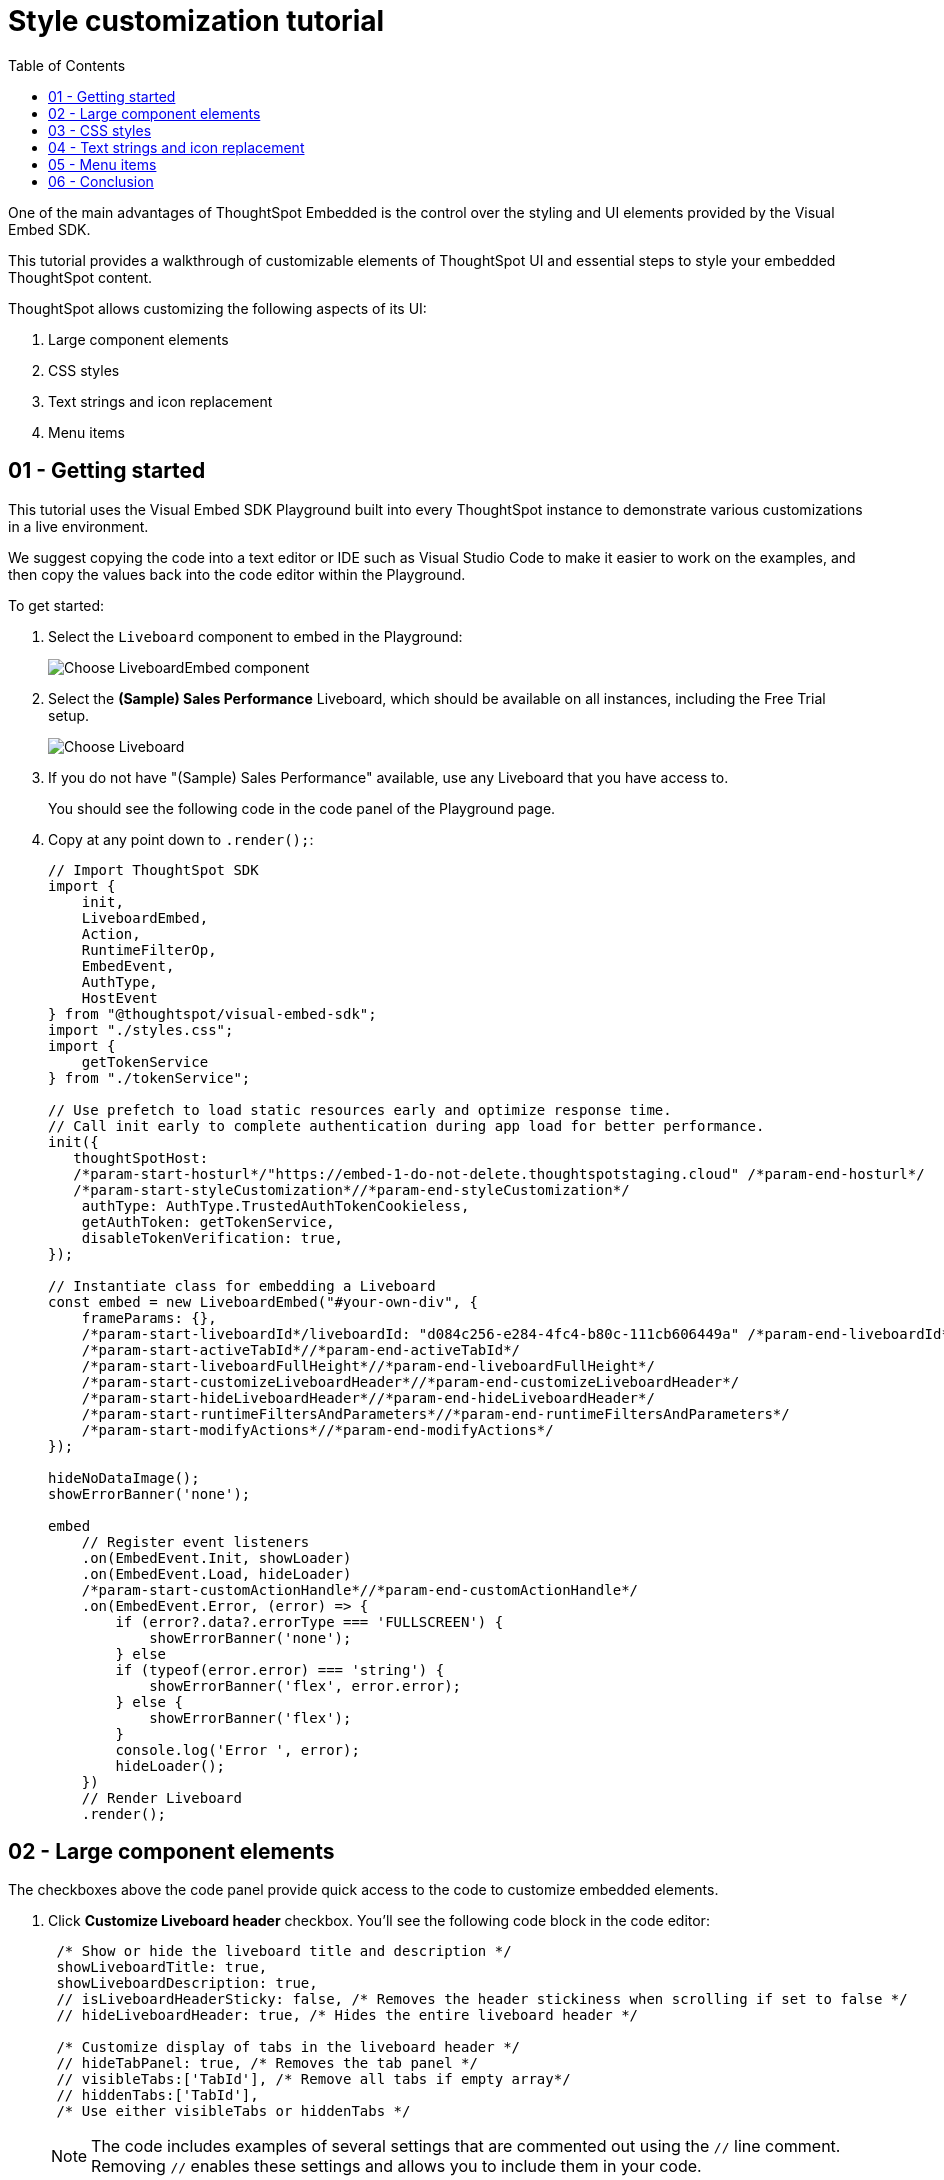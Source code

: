 = Style customization tutorial
:toc: true
:toclevels: 1

:page-title: Visual Embed SDK Style customization tutorial
:page-pageid: style-customization__tutorial
:page-description:  This is a self-guided course on style customization of the Visual Embed SDK components


One of the main advantages of ThoughtSpot Embedded is the control over the styling and UI elements provided by the Visual Embed SDK.

This tutorial provides a walkthrough of customizable elements of ThoughtSpot UI and essential steps to style your embedded ThoughtSpot content.

ThoughtSpot allows customizing the following aspects of its UI:

1. Large component elements
2. CSS styles
3. Text strings and icon replacement
4. Menu items


== 01 - Getting started

This tutorial uses the Visual Embed SDK Playground built into every ThoughtSpot instance to demonstrate various customizations in a live environment.

We suggest copying the code into a text editor or IDE such as Visual Studio Code to make it easier to work on the examples, and then copy the values back into the code editor within the Playground.

To get started:

. Select the `Liveboard` component to embed in the Playground:
+
[.widthAuto]
[.bordered]
image:images/tutorials/style-customization/choose-liveboard-embed.png[Choose LiveboardEmbed component]
. Select the *(Sample) Sales Performance* Liveboard, which should be available on all instances, including the Free Trial setup.
+
[.widthAuto]
[.bordered]
image:images/tutorials/style-customization/choose-liveboard.png[Choose Liveboard]

. If you do not have "(Sample) Sales Performance" available, use any Liveboard that you have access to.
+
You should see the following code in the code panel of the Playground page.

. Copy at any point down to `.render();`:
+
[source,javascript]
----
// Import ThoughtSpot SDK
import {
    init,
    LiveboardEmbed,
    Action,
    RuntimeFilterOp,
    EmbedEvent,
    AuthType,
    HostEvent
} from "@thoughtspot/visual-embed-sdk";
import "./styles.css";
import {
    getTokenService
} from "./tokenService";

// Use prefetch to load static resources early and optimize response time.
// Call init early to complete authentication during app load for better performance.
init({
   thoughtSpotHost:
   /*param-start-hosturl*/"https://embed-1-do-not-delete.thoughtspotstaging.cloud" /*param-end-hosturl*/
   /*param-start-styleCustomization*//*param-end-styleCustomization*/
    authType: AuthType.TrustedAuthTokenCookieless,
    getAuthToken: getTokenService,
    disableTokenVerification: true,
});

// Instantiate class for embedding a Liveboard
const embed = new LiveboardEmbed("#your-own-div", {
    frameParams: {},
    /*param-start-liveboardId*/liveboardId: "d084c256-e284-4fc4-b80c-111cb606449a" /*param-end-liveboardId*/
    /*param-start-activeTabId*//*param-end-activeTabId*/
    /*param-start-liveboardFullHeight*//*param-end-liveboardFullHeight*/
    /*param-start-customizeLiveboardHeader*//*param-end-customizeLiveboardHeader*/
    /*param-start-hideLiveboardHeader*//*param-end-hideLiveboardHeader*/
    /*param-start-runtimeFiltersAndParameters*//*param-end-runtimeFiltersAndParameters*/
    /*param-start-modifyActions*//*param-end-modifyActions*/
});

hideNoDataImage();
showErrorBanner('none');

embed
    // Register event listeners
    .on(EmbedEvent.Init, showLoader)
    .on(EmbedEvent.Load, hideLoader)
    /*param-start-customActionHandle*//*param-end-customActionHandle*/
    .on(EmbedEvent.Error, (error) => {
        if (error?.data?.errorType === 'FULLSCREEN') {
            showErrorBanner('none');
        } else
        if (typeof(error.error) === 'string') {
            showErrorBanner('flex', error.error);
        } else {
            showErrorBanner('flex');
        }
        console.log('Error ', error);
        hideLoader();
    })
    // Render Liveboard
    .render();
----

== 02 - Large component elements

The checkboxes above the code panel provide quick access to the code to customize embedded elements.

. Click *Customize Liveboard header* checkbox. You'll see the following code block in the code editor:
+
[source,javascript]
----
 /* Show or hide the liveboard title and description */
 showLiveboardTitle: true,
 showLiveboardDescription: true,
 // isLiveboardHeaderSticky: false, /* Removes the header stickiness when scrolling if set to false */
 // hideLiveboardHeader: true, /* Hides the entire liveboard header */

 /* Customize display of tabs in the liveboard header */
 // hideTabPanel: true, /* Removes the tab panel */
 // visibleTabs:['TabId'], /* Remove all tabs if empty array*/
 // hiddenTabs:['TabId'],
 /* Use either visibleTabs or hiddenTabs */
----

+
[NOTE]
====
The code includes examples of several settings that are commented out using the `//` line comment.  Removing `//` enables these settings and allows you to include them in your code.
====

. Click *Run*. The `LiveboardEmbed` component loads with the new options.
. Remove `//` before the `hideLiveboardHeader: true` property to enable this setting.
. Click *Run* again to see the updated results.

=== Available options for component element customization
There are many more configurations available for each component than those available in the Playground. To see all available options, see link:https://developers.thoughtspot.com/docs/VisualEmbedSdk#_interfaces[Embed Classes^] and link:https://developers.thoughtspot.com/docs/VisualEmbedSdk#_interfaces[Embed Interfaces^].


[.bordered]
image:images/tutorials/style-customization/embed-components-reference.png[Components reference]

To use a setting that is not automatically generated by the Playground, go to its link:https://developers.thoughtspot.com/docs/Interface_LiveboardViewConfig[definition within the reference page^] and look at the example code.

To override user's locale settings:

. Click link:https://developers.thoughtspot.com/docs/Interface_LiveboardViewConfig#_locale[locale^].
. Copy the property into the code in the Playground and specify a valid locale attribute. For example, `fr` or `it`:
+
[source,javascript]
----
 /* We added this one ourselves */
 locale: 'fr',
 /* Show or hide the Liveboard title and description */
 showLiveboardTitle: true,
 showLiveboardDescription: true,
 // isLiveboardHeaderSticky: false, /* Removes the header stickiness when scrolling if set to false */
 // hideLiveboardHeader: true, /* Hides the entire liveboard header */

 /* Customize display of tabs in the liveboard header */
 // hideTabPanel: true, /* Removes the tab panel */
 // visibleTabs:['TabId'], /* Remove all tabs if empty array*/
 // hiddenTabs:['TabId'],
 /* Use either visibleTabs or hiddenTabs */
----

. Click *Run* and try some of the items in the menu system when the Liveboard loads.
+
[.bordered]
image:images/tutorials/style-customization/locale-override.png[Locale override property]

=== Hiding elements without configuration options
If there are elements of the page that you can't find an option to hide in the embedded interface configuration options, you may need to xref:_hide_elements[use the CSS customization framework to hide a given element] directly.

If your implementation requires hiding certain elements, let ThoughtSpot know the element for which you need a configuration option by submitting an idea to the link:https://community.thoughtspot.com/s/ideas[ThoughtSpot Community^].

== 03 - CSS styles
The Visual Embed SDK has a `customizations` framework for adding CSS and other overrides.

In the Playground, select the *Apply custom styles* checkbox. The code panel shows a large block of code with various options for CSS customization:

[NOTE]
====
The `customizations` code goes in the `init()` function, whereas the other customizations are applied when the embedded component initializes.
====

[source,javascript]
----
customizations: {
    style: {
        customCSSUrl: "https://cdn.jsdelivr.net/gh/thoughtspot/custom-css-demo/css-variables.css", // location of your style sheet

        // To apply overrides for your style sheet in this init, provide variable values below, eg
        customCSS: {
            variables: {
                "--ts-var-button--secondary-background": "#F0EBFF",
                "--ts-var-button--secondary--hover-background": "#E3D9FC",
                "--ts-var-root-background": "#F7F5FF",
            },
        },
    },
},
----

=== Variables and selectors
ThoughtSpot provides many pre-defined xref:customize-css-styles.adoc[CSS variables] to control the styling of the embedded component UI and its elements.

The style definitions can all be declared directly within the `variables` block of the `customCSS` code.

The customization framework also allows using any CSS selector to target specific elements with changes that do not have a defined variable. Selectors can be declared within the `rules_UNSTABLE` block inside `customCSS`. However, selectors may change with new releases as elements of ThoughtSpot are updated.

Let's add a selector to the code in our Playground. First, comment out the `customCSSUrl` line, then add the `rules_UNSTABLE` block below `variables`:

[source,javascript]
----
customizations: {
    style: {
        // customCSSUrl: "https://cdn.jsdelivr.net/gh/thoughtspot/custom-css-demo/css-variables.css", // location of your style sheet

        // To apply overrides for your style sheet in this init, provide variable values below, eg
        customCSS: {
            variables: {
                "--ts-var-button--secondary-background": "#F0EBFF",
                "--ts-var-button--secondary--hover-background": "#E3D9FC",
                "--ts-var-root-background": "#F7F5FF",
            },
            rules_UNSTABLE: {

            }
        },
    },
},
----

Variables declare a __single__ property, therefore are defined as `"{var-name}" : "{value}"`, whereas selectors allow you to assign several properties to the selected elements.

[NOTE]
====
Selectors apply properties to elements with many layers of styling. Always add `!important` after each property to ensure the browser overrides whatever other style rules may be applied for the same property.
====

One use case of the `rules_UNSTABLE` section is `xref:css-customization.adoc#font-declarations[@font-face]` declarations, which have many properties for one selector.

We'll switch the main font to link:https://fonts.google.com/specimen/Poppins[Poppins^], available from Google Fonts:

. Add the `--ts-var-root-font-family` variable to declare the new font. +
Note that you'll need to use this exact name value in `@font-face` declarations.
. Add a selector block within the `rules_UNSTABLE` block.
. Include xref:css-customization.adoc#_font_declarations[font declarations].
+
[source,javascript]
----
// ...
 customCSS: {
     variables: {
         "--ts-var-button--secondary-background": "#F0EBFF",
         "--ts-var-button--secondary--hover-background": "#E3D9FC",
         "--ts-var-root-background": "#F7F5FF",
         "--ts-var-root-font-family": "Poppins"
     },
     rules_UNSTABLE: {
         '/* ff-400 */ @font-face': {
             'font-family': "Poppins",
             'font-style': 'normal',
             'font-weight': '400',
             'font-display': 'swap',
             'src': "url(https://fonts.gstatic.com/s/poppins/v21/pxiEyp8kv8JHgFVrJJfecnFHGPc.woff2) format('woff2')"
         }
     }
 },
----
+
Notice the format shows the selector as the __key__, then an object block containing individual key-value pairs for the properties. Because the selector is an object key, but all `@font-face` declarations start the same way, we add a unique CSS comment at the beginning to allow for multiple `@font-face` declarations.

. Click *Run*.
. Notice the Liveboard reload with the `Poppins` font for most of the text.

=== CSS files
You can collect a set of variables and selectors into a CSS file, rather than declaring them in the JavaScript code block.
CSS files can be included from any domain, but they must be added to the *CSP style-src domains* and *CSP font-src* domains on the *Develop* > *Customizations* -> *Security settings* page.

Both `https://cdn.jsdelivr.net` and `https://fonts.gstatic.com` sites are automatically added to ThoughtSpot's CSP allowlist.

In your CSS file, the global variables must be declared in the `:root { }` block, while `@font-face` declarations of a named font can be placed anywhere:

[,css]
----
:root {
  --ts-var-button--primary-background: #2359B6;
  --ts-var-button--primary--hover-background: blue;
  --ts-var-button--primary--font-family: Poppins,Helvetica,Arial,sans-serif;;
}

@font-face {
  font-family: 'Poppins';
  font-style: normal;
  font-weight: 400;
  font-display: swap;
  src: url(https://fonts.gstatic.com/s/poppins/v21/pxiEyp8kv8JHgFVrJJfecnFHGPc.woff2) format('woff2');
}

.bk-filter-option {
  display: none!important;
}
----

=== Hide elements
As seen in the CSS file example above, one of the use cases for selectors is to hide embed component elements that do not have a configuration option.

`display: none!important` is the most typical property to accomplish this, but you may choose any CSS rule that causes the desired effect.

Make sure that the selector you use is specific and does not affect other elements that you don't intend to hide.

If you have been hiding certain elements via CSS selectors, link:https://community.thoughtspot.com/s/ideas[contact ThoughtSpot^] to request configuration options for such elements, so that the overall configurations can be expanded over time. Similarly, provide feedback on properties that variables are unavailable by submitting an idea to the link:https://community.thoughtspot.com/s/ideas[ThoughtSpot Community^].

== 04 - Text strings and icon replacement
The `customizations` object allows replacing replace specific xref:customize-text-strings.adoc[text strings] and xref:customize-icons.adoc[icons].

=== Replace text strings

Let's add the `content` property above the `style` property in the `customizations` code and then add  the  `strings` property block within this code. Now we can declare the exact text elements to replace within ThoughtSpot:

[source,javascript]
----
// ...
customizations: {
    content: {
        strings: {
            "Liveboard": "Dashboard",
            "SpotIQ": "Insights",
            "Spotter": "AI Agent"
        }
    },
    style: {
        ...
    },
},
----

=== Replace icon sprites

Icon sprite replacement requires creating a file of SVG icon definitions, the format for which is available in the xref:customize-icons.adoc[icon sprite customization documentation]. After you have the SVG file saved and accessible to ThoughtSpot, add the `iconSpriteUrl` property in the `customizations` block:

[source,javascript]
----
// ...
customizations: {
    iconSpriteUrl: "https://cdn.jsdelivr.net/gh/thoughtspot/custom-css-demo/icon-override1.svg",
    content: {
        strings: {
            "Liveboard": "Dashboard",
            "SpotIQ": "Insights",
            "Spotter": "AI Agent"
        }
    },
    style: {
        ...
    },
},
----

== 05 - Menu items
ThoughtSpot menus are accessible in the top right corner with the ellipsis icon (`...`) or via a right-click on a chart axis or data point. The `...` menu is referred to as the *More* options menu.

On Liveboards, a top menu for the Liveboard and a separate menu for each visualization is available. The menu from right-clicking a data point is referred to as the *Context menu*.

=== Hiding or disabling items
Individual menu items are controlled by their capabilities and are referred to as *Actions*. The Visual Embed SDK reference guide for link:https://developers.thoughtspot.com/docs/Enumeration_Action[Actions^] contains a complete list of named capabilities.

In the Playground, select the checkbox for `Modify available actions`. You'll see the following code in the code editor:

[source,javascript]
----
  disabledActions: [],
  disabledActionReason: "Reason for disabling",
  // visibleActions: [], /* Removes all actions if empty array */
  hiddenActions: [],
  /* Use either visibleActions or hiddenActions */
----

If you want to show only a small set of selected menu items, use `visibleActions` (an allowlist) and comment out `hiddenActions` (a deny list).

Let's show only the `DownloadAsPdf` action:

[source,javascript]
----
  disabledActions: [],
  disabledActionReason: "Reason for disabling",
  visibleActions: [Action.DownloadAsPdf], /* Removes all actions if empty array */
  //hiddenActions: [],
  /* Use either visibleActions or hiddenActions */
----

When you click *Run*, the Liveboard reloads with only a single menu item in the *More* options menu as specified in the `visibleActions` array.

[NOTE]
====
The above example also hides the right-click context menu items, including the *Drill down* action (`Action.DrillDown`).
====

The `disabledActions` array keeps the item in the menu but grays it out, and shows `disabledActionReason` when hovering over the disabled action.

=== Triggering hidden menu items with HostEvents
ThoughtSpot Visual Embed SDK defines two types of events:

* link:https://developers.thoughtspot.com/docs/Enumeration_EmbedEvent[EmbedEvents^] - to listen to actions within ThoughtSpot components
* link:https://developers.thoughtspot.com/docs/Enumeration_HostEvent[HostEvents^] - to send messages to the ThoughtSpot components from the embedding application.

If a menu item has been hidden, you can still send in a *HostEvent* to cause the same behavior.

In the Playground, select the *Use Host Event* checkbox. You'll see the following code block in the code editor:

[source,javascript]
----
 document.getElementById('tryBtn').addEventListener('click', e => {
      // Trigger events can be added here to bind to try button click!
      // eg use the Reload Event so that clicking on "Try event" button reloads the embed:
      embed.trigger(HostEvent.Reload);
 });
----

The above code block adds a click event to the *Try Event* button above the preview panel in the Playground. Clicking *Try Event* triggers the `HostEvent`.

Let's replace the default `Reload` event with `DownloadAsPdf`:

[source,javascript]
----
 document.getElementById('tryBtn').addEventListener('click', e => {
     // Trigger events can be added here to bind to try button click!
     // eg use the Reload Event so that clicking on "Try event" button reloads the embed:
     embed.trigger(HostEvent.DownloadAsPdf);
 });
----

Testing this requires the following steps:

1. Click *Run* to reload the embedded component.
2. Click *Try Event*.

You should see the PDF export modal dialog button pop up within the embedded component area.

If you do not want the modal dialog to appear, you could instead use the ThoughtSpot REST API to accomplish the task either within the browser or in a back-end process. This allows for choosing vastly different behaviors than those allowed by the ThoughtSpot modal dialogs.

=== Adding new menu items with custom actions
ThoughtSpot allows you to add new items called *xref:custom-actions.adoc[custom actions]* to the menu system, either to the *More* options menu on a given visualization of a Liveboard or the context menu that appears when a single point is right-clicked.

The *Callback* custom actions require a three-part setup:

1. Define the custom action within ThoughtSpot, with a particular *id*.
2. Assign the custom action to the visualization.
3. Add the `EmbedEvent.CustomAction` listener within the Visual Embed SDK code.

To try it out, select the `Handle custom actions` checkbox. You'll see the following code block in the code editor:

[source,javascript]
----
 .on(EmbedEvent.CustomAction, payload => {
     const customActionId = 'insert Custom Action ID here';
     if (payload.id === customActionId || payload.data.id === customActionId) {
         console.log('Custom Action event:', payload.data);
     }
 })
----

Some link:https://developers.thoughtspot.com/docs/Enumeration_EmbedEvent[EmbedEvents^] such as `VizPointClick` fire off without involving the menu system and function similarly to context menu custom action.

== 06 - Conclusion

This tutorial has covered how to customize the UI and UX of ThoughtSpot's embedded components, but only within the Visual Embed SDK Playground.

The next steps are to move this code into your application page and configure the CSP and CORS settings for your application's test environments, so you begin integrating ThoughtSpot directly into your application.
